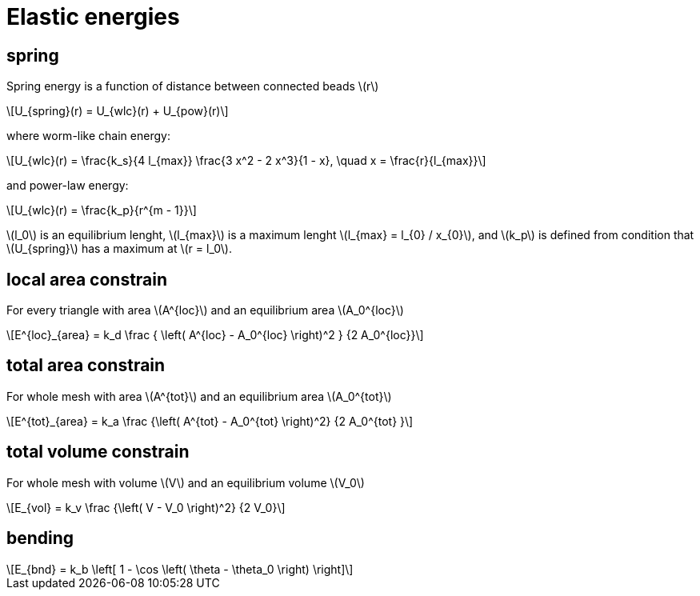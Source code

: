 = Elastic energies
:lext: .adoc
:stem: latexmath

== spring

Spring energy is a function of distance between connected beads stem:[r]
[stem]
++++
U_{spring}(r) = U_{wlc}(r) + U_{pow}(r)
++++

where worm-like chain energy:
[stem]
++++
U_{wlc}(r) =
\frac{k_s}{4 l_{max}}
\frac{3 x^2 - 2 x^3}{1 - x}, \quad x = \frac{r}{l_{max}}
++++
and power-law energy:
[stem]
++++
U_{wlc}(r) =
\frac{k_p}{r^{m - 1}}
++++

stem:[l_0] is an equilibrium lenght, stem:[l_{max}] is a maximum
lenght stem:[l_{max} = l_{0} / x_{0}], and stem:[k_p] is defined from
condition that stem:[U_{spring}] has a maximum at stem:[r = l_0].

== local area constrain

For every triangle with area stem:[A^{loc}] and an equilibrium area
stem:[A_0^{loc}]

[stem]
++++
E^{loc}_{area} =
k_d
\frac
{
  \left(
    A^{loc} - A_0^{loc}
  \right)^2
}
{2 A_0^{loc}}
++++

== total area constrain

For whole mesh with area stem:[A^{tot}] and an equilibrium area
stem:[A_0^{tot}]

[stem]
++++
E^{tot}_{area} =
k_a
\frac
{\left( A^{tot} - A_0^{tot} \right)^2}
{2 A_0^{tot} }
++++

== total volume constrain

For whole mesh with volume stem:[V] and an equilibrium volume
stem:[V_0]


[stem]
++++
E_{vol} =
k_v
\frac
{\left( V - V_0 \right)^2}
{2 V_0}
++++

== bending

[stem]
++++
E_{bnd} = k_b
\left[
  1 - \cos
  \left(
    \theta - \theta_0
  \right)
\right]
++++
